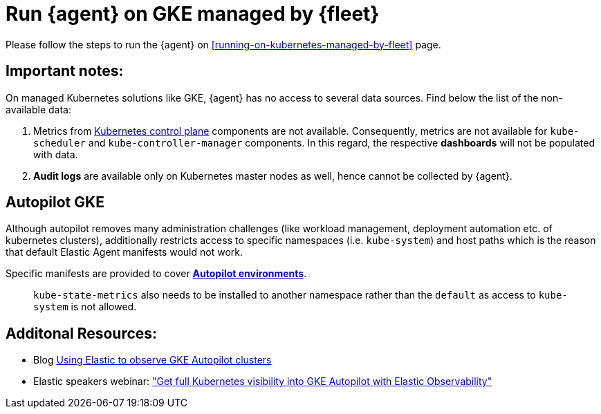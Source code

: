[[running-on-gke-managed-by-fleet]]
= Run {agent} on GKE managed by {fleet}

Please follow the steps to run the {agent} on <<running-on-kubernetes-managed-by-fleet>> page.

[discrete]
== Important notes:

On managed Kubernetes solutions like GKE, {agent} has no access to several data sources. Find below the list of the non-available data:

1. Metrics from https://kubernetes.io/docs/concepts/overview/components/#control-plane-components[Kubernetes control plane] components are not available. Consequently, metrics are not available for `kube-scheduler` and `kube-controller-manager`
components. In this regard, the respective **dashboards** will not be populated with data.
2. **Audit logs** are available only on Kubernetes master nodes as well, hence cannot be collected by {agent}.

== Autopilot GKE

Although autopilot removes many administration challenges (like workload management, deployment automation etc. of kubernetes clusters), additionally restricts access to specific namespaces (i.e. `kube-system`) and host paths which is the reason that default Elastic Agent manifests would not work.

Specific manifests are provided to cover **https://github.com/elastic/elastic-agent/blob/main/docs/elastic-agent-gke-autopilot.md[Autopilot environments]**.

> `kube-state-metrics` also needs to be installed to another namespace rather than the `default` as access to `kube-system` is not allowed.

== Additonal Resources:

- Blog https://www.elastic.co/blog/elastic-observe-gke-autopilot-clusters[Using Elastic to observe GKE Autopilot clusters]
- Elastic speakers webinar: https://www.elastic.co/virtual-events/get-full-kubernetes-visibility-into-gke-autopilot-with-elastic-observability["Get full Kubernetes visibility into GKE Autopilot with Elastic Observability"]


